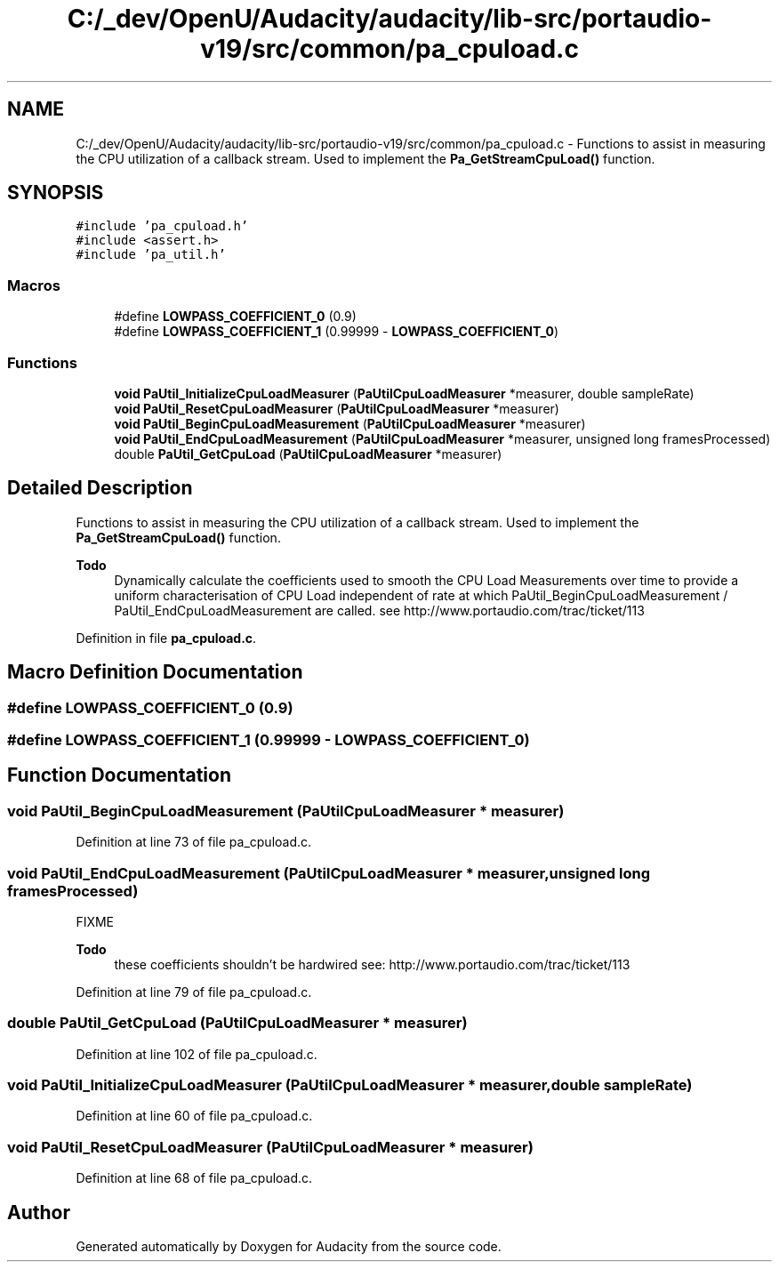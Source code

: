 .TH "C:/_dev/OpenU/Audacity/audacity/lib-src/portaudio-v19/src/common/pa_cpuload.c" 3 "Thu Apr 28 2016" "Audacity" \" -*- nroff -*-
.ad l
.nh
.SH NAME
C:/_dev/OpenU/Audacity/audacity/lib-src/portaudio-v19/src/common/pa_cpuload.c \- Functions to assist in measuring the CPU utilization of a callback stream\&. Used to implement the \fBPa_GetStreamCpuLoad()\fP function\&.  

.SH SYNOPSIS
.br
.PP
\fC#include 'pa_cpuload\&.h'\fP
.br
\fC#include <assert\&.h>\fP
.br
\fC#include 'pa_util\&.h'\fP
.br

.SS "Macros"

.in +1c
.ti -1c
.RI "#define \fBLOWPASS_COEFFICIENT_0\fP   (0\&.9)"
.br
.ti -1c
.RI "#define \fBLOWPASS_COEFFICIENT_1\fP   (0\&.99999 \- \fBLOWPASS_COEFFICIENT_0\fP)"
.br
.in -1c
.SS "Functions"

.in +1c
.ti -1c
.RI "\fBvoid\fP \fBPaUtil_InitializeCpuLoadMeasurer\fP (\fBPaUtilCpuLoadMeasurer\fP *measurer, double sampleRate)"
.br
.ti -1c
.RI "\fBvoid\fP \fBPaUtil_ResetCpuLoadMeasurer\fP (\fBPaUtilCpuLoadMeasurer\fP *measurer)"
.br
.ti -1c
.RI "\fBvoid\fP \fBPaUtil_BeginCpuLoadMeasurement\fP (\fBPaUtilCpuLoadMeasurer\fP *measurer)"
.br
.ti -1c
.RI "\fBvoid\fP \fBPaUtil_EndCpuLoadMeasurement\fP (\fBPaUtilCpuLoadMeasurer\fP *measurer, unsigned long framesProcessed)"
.br
.ti -1c
.RI "double \fBPaUtil_GetCpuLoad\fP (\fBPaUtilCpuLoadMeasurer\fP *measurer)"
.br
.in -1c
.SH "Detailed Description"
.PP 
Functions to assist in measuring the CPU utilization of a callback stream\&. Used to implement the \fBPa_GetStreamCpuLoad()\fP function\&. 


.PP
\fBTodo\fP
.RS 4
Dynamically calculate the coefficients used to smooth the CPU Load Measurements over time to provide a uniform characterisation of CPU Load independent of rate at which PaUtil_BeginCpuLoadMeasurement / PaUtil_EndCpuLoadMeasurement are called\&. see http://www.portaudio.com/trac/ticket/113 
.RE
.PP

.PP
Definition in file \fBpa_cpuload\&.c\fP\&.
.SH "Macro Definition Documentation"
.PP 
.SS "#define LOWPASS_COEFFICIENT_0   (0\&.9)"

.SS "#define LOWPASS_COEFFICIENT_1   (0\&.99999 \- \fBLOWPASS_COEFFICIENT_0\fP)"

.SH "Function Documentation"
.PP 
.SS "\fBvoid\fP PaUtil_BeginCpuLoadMeasurement (\fBPaUtilCpuLoadMeasurer\fP * measurer)"

.PP
Definition at line 73 of file pa_cpuload\&.c\&.
.SS "\fBvoid\fP PaUtil_EndCpuLoadMeasurement (\fBPaUtilCpuLoadMeasurer\fP * measurer, unsigned long framesProcessed)"
FIXME
.PP
\fBTodo\fP
.RS 4
these coefficients shouldn't be hardwired see: http://www.portaudio.com/trac/ticket/113 
.RE
.PP

.PP
Definition at line 79 of file pa_cpuload\&.c\&.
.SS "double PaUtil_GetCpuLoad (\fBPaUtilCpuLoadMeasurer\fP * measurer)"

.PP
Definition at line 102 of file pa_cpuload\&.c\&.
.SS "\fBvoid\fP PaUtil_InitializeCpuLoadMeasurer (\fBPaUtilCpuLoadMeasurer\fP * measurer, double sampleRate)"

.PP
Definition at line 60 of file pa_cpuload\&.c\&.
.SS "\fBvoid\fP PaUtil_ResetCpuLoadMeasurer (\fBPaUtilCpuLoadMeasurer\fP * measurer)"

.PP
Definition at line 68 of file pa_cpuload\&.c\&.
.SH "Author"
.PP 
Generated automatically by Doxygen for Audacity from the source code\&.
